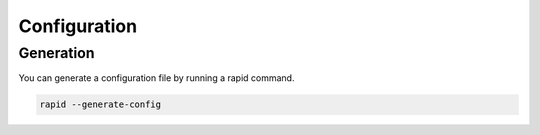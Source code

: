 .. _configuration:

Configuration
=============

Generation
----------

You can generate a configuration file by running a rapid command.

.. code-block:: sh

   rapid --generate-config
